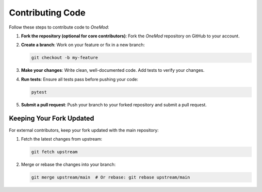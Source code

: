 .. _contributing_code:

Contributing Code
=================

Follow these steps to contribute code to `OneMod`:

1. **Fork the repository (optional for core contributors)**:
   Fork the `OneMod` repository on GitHub to your account.

2. **Create a branch**:
   Work on your feature or fix in a new branch:

   .. code-block:: bash

       git checkout -b my-feature

3. **Make your changes**:
   Write clean, well-documented code. Add tests to verify your changes.

4. **Run tests**:
   Ensure all tests pass before pushing your code:

   .. code-block:: bash

       pytest

5. **Submit a pull request**:
   Push your branch to your forked repository and submit a pull request.

Keeping Your Fork Updated
-------------------------
For external contributors, keep your fork updated with the main repository:

1. Fetch the latest changes from upstream:

   .. code-block:: bash

       git fetch upstream

2. Merge or rebase the changes into your branch:

   .. code-block:: bash

       git merge upstream/main  # Or rebase: git rebase upstream/main
